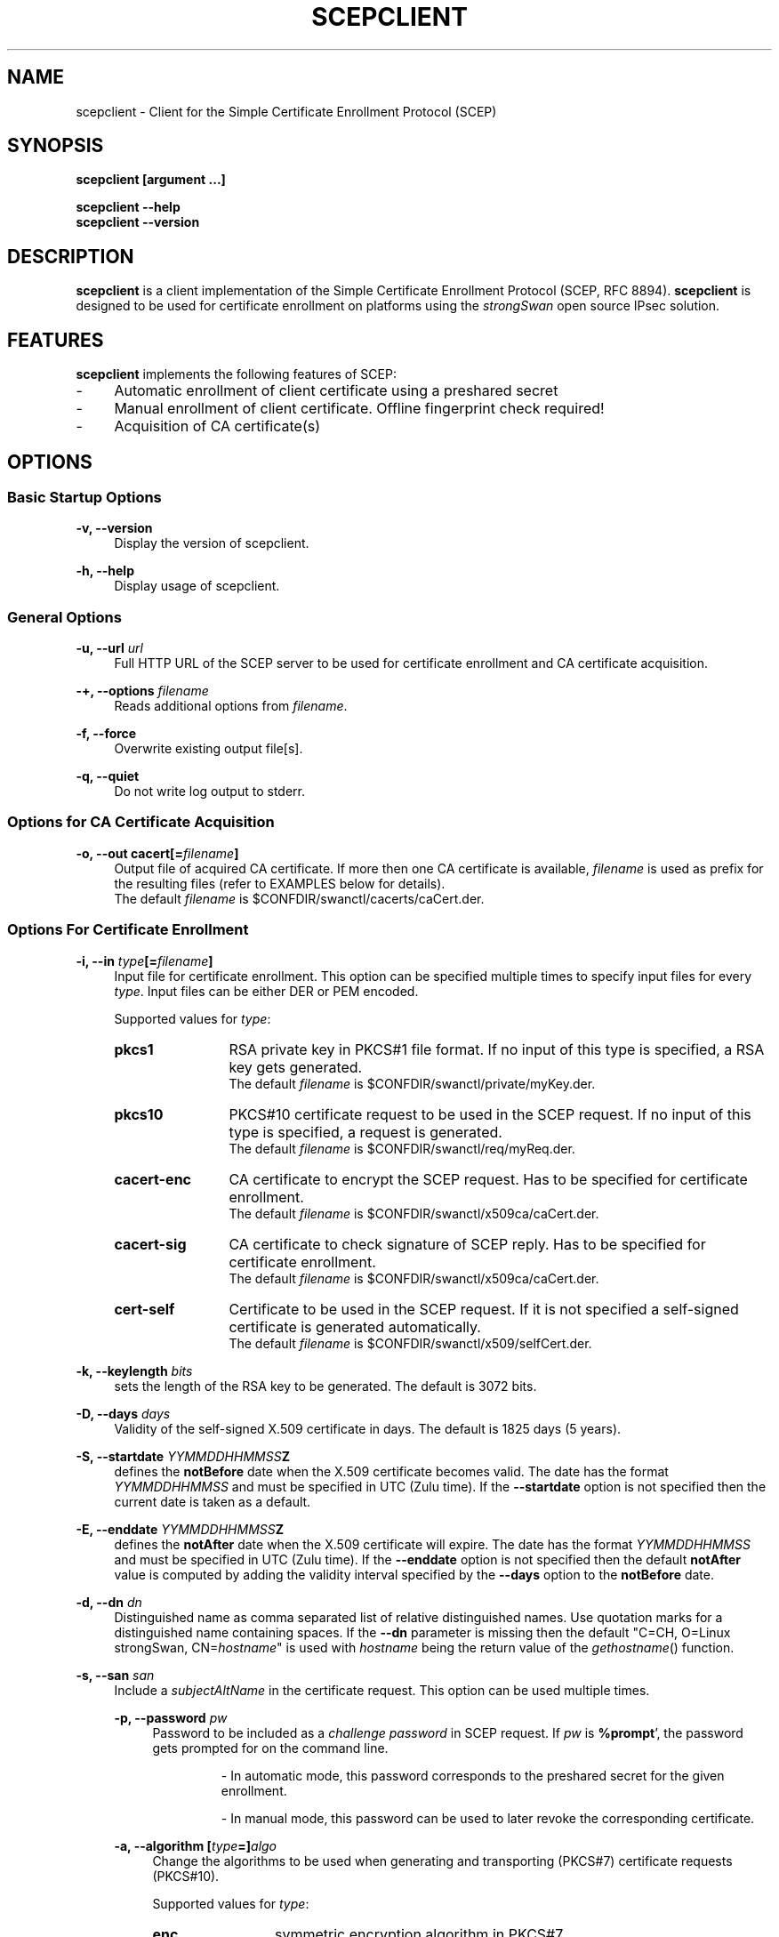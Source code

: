 .\"
.TH "SCEPCLIENT" "8" "2022-07-25" "strongSwan" ""
.SH "NAME"
scepclient \- Client for the Simple Certificate Enrollment Protocol (SCEP)
.SH "SYNOPSIS"
.B scepclient [argument ...]
.sp
.B scepclient
.B \-\-help
.br
.B scepclient
.B \-\-version
.SH "DESCRIPTION"
.BR scepclient
is a client implementation of the Simple Certificate Enrollment Protocol (SCEP, RFC 8894).
.BR scepclient
is designed to be used for certificate enrollment on platforms using the \fIstrongSwan\fP
open source IPsec solution.
.SH "FEATURES"
.BR scepclient
implements the following features of SCEP:
.br
.IP "\-" 4
Automatic enrollment of client certificate using a preshared secret
.IP "\-" 4
Manual enrollment of client certificate. Offline fingerprint check required!
.IP "\-" 4
Acquisition of CA certificate(s)
.SH "OPTIONS"
.SS Basic Startup Options
.B \-v, \-\-version
.RS 4
Display the version of scepclient.
.PP
.RE
.B \-h, \-\-help
.RS 4
Display usage of scepclient.
.RE

.SS General Options
.B \-u, \-\-url \fIurl\fP
.RS 4
Full HTTP URL of the SCEP server to be used for certificate enrollment and CA certificate acquisition.
.RE
.PP
.B \-+, \-\-options \fIfilename\fP
.RS 4
Reads additional options from \fIfilename\fP.
.RE
.PP
.B \-f, \-\-force
.RS 4
Overwrite existing output file[s].
.RE
.PP
.B \-q, \-\-quiet
.RS 4
Do not write log output to stderr.
.RE

.SS Options for CA Certificate Acquisition
.B \-o, \-\-out cacert[=\fIfilename\fP]
.RS 4
Output file of acquired CA certificate. If more then one CA certificate is
available, \fIfilename\fP is used as prefix for the resulting files (refer to
EXAMPLES below for details).
.br
The default \fIfilename\fP is $CONFDIR/swanctl/cacerts/caCert.der.
.RE

.SS Options For Certificate Enrollment
.B \-i, \-\-in \fItype\fP[=\fIfilename\fP]
.RS 4
Input file for certificate enrollment. This option can be specified multiple times to specify input files for every \fItype\fP.
Input files can be either DER or PEM encoded.
.PP
Supported values for \fItype\fP:
.IP "\fBpkcs1\fP" 12
RSA private key in PKCS#1 file format. If no input of this type is specified, a RSA key gets generated.
.br
The default \fIfilename\fP is $CONFDIR/swanctl/private/myKey.der.
.IP "\fBpkcs10\fP" 12
PKCS#10 certificate request to be used in the SCEP request. If no input of this type is specified, a request is generated.
.br
The default \fIfilename\fP is $CONFDIR/swanctl/req/myReq.der.
.IP "\fBcacert\-enc\fP" 12
CA certificate to encrypt the SCEP request. Has to be specified for certificate enrollment.
.br
The default \fIfilename\fP is $CONFDIR/swanctl/x509ca/caCert.der.
.IP "\fBcacert\-sig\fP" 12
CA certificate to check signature of SCEP reply. Has to be specified for certificate enrollment.
.br
The default \fIfilename\fP is $CONFDIR/swanctl/x509ca/caCert.der.
.IP "\fBcert-self\fP" 12
Certificate to be used in the SCEP request.  If it is not specified a
self-signed certificate is generated automatically.
.br
The default \fIfilename\fP is $CONFDIR/swanctl/x509/selfCert.der.
.RE
.PP
.B \-k, \-\-keylength \fIbits\fP
.RS 4
sets the length of the RSA key to be generated. The default is 3072 bits.
.RE
.PP
.B \-D, \-\-days \fIdays\fP
.RS 4
Validity of the self-signed X.509 certificate in days. The default is 1825 days (5 years).
.RE
.PP
.B \-S, \-\-startdate \fIYYMMDDHHMMSS\fPZ
.RS 4
defines the \fBnotBefore\fP date when the X.509 certificate  becomes  valid.
The  date has the format \fIYYMMDDHHMMSS\fP and  must be specified in UTC (Zulu time).
If the \fB--startdate\fP option is not specified then the current date is taken as a default.
.RE
.PP
.B \-E, \-\-enddate \fIYYMMDDHHMMSS\fPZ
.RS 4
defines the \fBnotAfter\fP date when the X.509 certificate will expire.
The date has the format \fIYYMMDDHHMMSS\fP and must be specified in UTC (Zulu time).
If the \fB--enddate\fP option is not specified then the default \fBnotAfter\fP value is computed by
adding the validity interval specified by the \fB--days\fP option to the \fBnotBefore\fP date.
.RE
.PP
.B \-d, \-\-dn \fIdn\fP
.RS 4
Distinguished name as comma separated list of relative distinguished names. Use quotation marks for a distinguished name containing spaces. If the \fB\-\-dn\fP parameter is missing then the default "C=CH, O=Linux strongSwan, CN=\fIhostname\fP"
is used with \fIhostname\fP being the return value of the \fIgethostname\fP() function.
.RE
.PP
.B \-s, \-\-san \fIsan\fP
.RS 4
Include a \fIsubjectAltName\fP in the certificate request. This option can be used multiple times.
.PP
.B \-p, \-\-password \fIpw\fP
.RS 4
Password to be included as a \fIchallenge password\fP in SCEP request.
If \fIpw\fP is \fB%prompt\fP', the password gets prompted for on the command line.
.IP
\- In automatic mode, this password corresponds to the preshared secret for the given enrollment.
.IP
\- In manual mode, this password can be used to later revoke the corresponding certificate.
.RE
.PP
.B \-a, \-\-algorithm [\fItype\fP=]\fIalgo\fP
.RS 4
Change the algorithms to be used when generating and transporting (PKCS#7)
certificate requests (PKCS#10).
.PP
Supported values for \fItype\fP:
.IP "\fBenc\fP" 12
symmetric encryption algorithm in PKCS#7
.IP "\fBdgst\fP" 12
hash algorithm for message digest in PKCS#7
.IP "\fBsig\fP" 12
hash algorithm for the signature in PKCS#10
.PP
If \fItype\fP is not specified \fBenc\fP is assumed.
.PP
Supported values for \fIalgo\fP (\fBenc\fP):
.IP "\fBaes128\fP" 12
AES-CBC encryption with 128 bit key (default).
.IP "\fBaes192\fP" 12
AES-CBC encryption with 192 bit key.
.IP "\fBaes256\fP" 12
AES-CBC encryption with 256 bit key.
.IP "\fB3des\fP" 12
Triple DES-EDE-CBC encryption with 168 bit key.
.PP
Supported values for \fIalgo\fP (\fBdgst\fP or \fBsig\fP):
.PP
\fBsha256\fP (default), \fBsha384\fP, \fBsha512\fP, \fBsha1\fP
.RE
.PP
.B \-o, \-\-out \fItype\fP[=\fIfilename\fP]
.RS 4
Output file for certificate enrollment. This option can be specified multiple times to specify output files for every \fItype\fP.
.PP
Supported values for \fItype\fP:
.IP "\fBpkcs1\fP" 12
RSA private key in PKCS#1 file format. If specified, the RSA key used for enrollment is stored in file \fIfilename\fP.
If none of the \fItypes\fP listed below are specified, \fBscepclient\fP will stop after outputting this file.
.br
The default \fIfilename\fP is $CONFDIR/swanctl/private/myKey.der.
.IP "\fBpkcs10\fP" 12
PKCS#10 certificate request. If specified, the PKCS#10 request used or certificate enrollment is stored in file \fIfilename\fP.
If none of the \fItypes\fP listed below are specified, \fBscepclient\fP will stop after outputting this file.
.br
The default \fIfilename\fP is $CONFDIR/swanctl/req/myReq.der.
.IP "\fBpkcs7\fP" 12
PKCS#7 SCEP request as it is sent using HTTP to the SCEP server. If specified, this SCEP request is stored in file \fIfilename\fP.
If none of \fItypes\fP listed below is not specified, \fBscepclient\fP will stop after outputting this file.
.br
The default \fIfilename\fP is $CONFDIR/swanctl/req/pkcs7.der.
.IP "\fBcert-self\fP" 12
Self-signed certificate. If specified the self-signed certificate is stored in file \fIfilename\fP.
.br
The default \fIfilename\fP is $CONFDIR/swanctl/x509/selfCert.der.
.IP "\fBcert\fP" 12
Enrolled certificate. This \fItype\fP must be specified for certificate enrollment.
The enrolled certificate is stored in file \fIfilename\fP.
.br
The default \fIfilename\fP is set to $CONFDIR/swanctl/x509/myCert.der.
.RE
.PP
.B \-m, \-\-method \fImethod\fP
.RS 4
Change HTTP request method for certificate enrollment. Default is \fBget\fP.
.PP
Supported values for \fImethod\fP:
.IP "\fBpost\fP" 12
Certificate enrollment using HTTP POST. Must be supported by the given SCEP server.
.IP "\fBget\fP" 12
Certificate enrollment using HTTP GET.
.RE
.PP
.B \-t, \-\-interval \fIseconds\fP
.RS 4
Set interval time in seconds when polling in manual mode.
The default interval is set to 5 seconds.
.RE
.PP
.B \-x, \-\-maxpolltime \fIseconds\fP
.RS 4
Set max time in seconds to poll in manual mode.
The default max time is set to unlimited.
.RE

.SS Debugging Output Options:
.B \-l, \-\-debug \fIlevel\fP
.RS 4
Changes the log level (-1..4, default: 1)
.RE
.SH "EXAMPLES"
.B  scepclient \-\-out caCert \-\-url http://scepserver/cgi\-bin/pkiclient.exe \-f
.RS 4
Acquire CA certificate from SCEP server and store it in the default file $CONFDIR/swanctl/x509ca/caCert.der.
If more then one CA certificate is returned, store them in files named
\'caCert\-1.der\', \'caCert\-2.der\', etc.
If an RA certificate is returned, store it in a file named \'caCert\-ra.der\'.
If more than one RA certificate is returned, store them in files named
\'caCert\-ra\-1.der\', \'caCert\-ra\-2.der\', etc.
.RE
.PP
.B  scepclient \-\-out pkcs1=joeKey.der \-k 4096
.RS 4
Generate RSA private key with key length of 4096 bit and store it in file joeKey.der.
.RE
.PP
.B  scepclient \-\-in pkcs1=joeKey.der \-\-out pkcs10=joeReq.der \e
.RS 11
.B \-\-dn \*(rqC=AT, CN=John Doe\*(rq \-\-san john@doe.com \-p mypassword
.RE
.RS 4
Generate a PKCS#10 request and store it in file \'joeReq.der\'. Use the RSA private key \'joeKey.der\'
created earlier to sign the PKCS#10\-Request. In addition to the distinguished name include an
email address as a \fIsubjectAltName\fP and a \fIchallenge password\fP in the request.
.RE
.PP
.B  scepclient \-\-out pkcs1=joeKey.der \-\-out cert==joeCert.der \e
.RS 11
.B \-\-dn \*(rqC=CH, CN=John Doe\*(rq \-k 512 \-p 5xH2pnT7wq \e
.br
.B \-\-url http://scep.strongswan.org/cgi\-bin/pkiclient.exe \e
.br
.B \-\-in cacert\-enc=caCert.der \-\-in cacert\-sig=caCert.der
.RE
.RS 4
Generate a new RSA key for the request and store it in \'joeKey.der\'. Then enroll a certificate and store as \'joeCert.der\'.
The challenge password is \'5xH2pnT7wq\'. The encryption and signature check has to be made with the same CA certificate
\'caCert.der\'.
.RE

.SH "BUGS"
\fB\-\-options\fP seems to have parsing problems reading option files containing strings in quotation marks.
